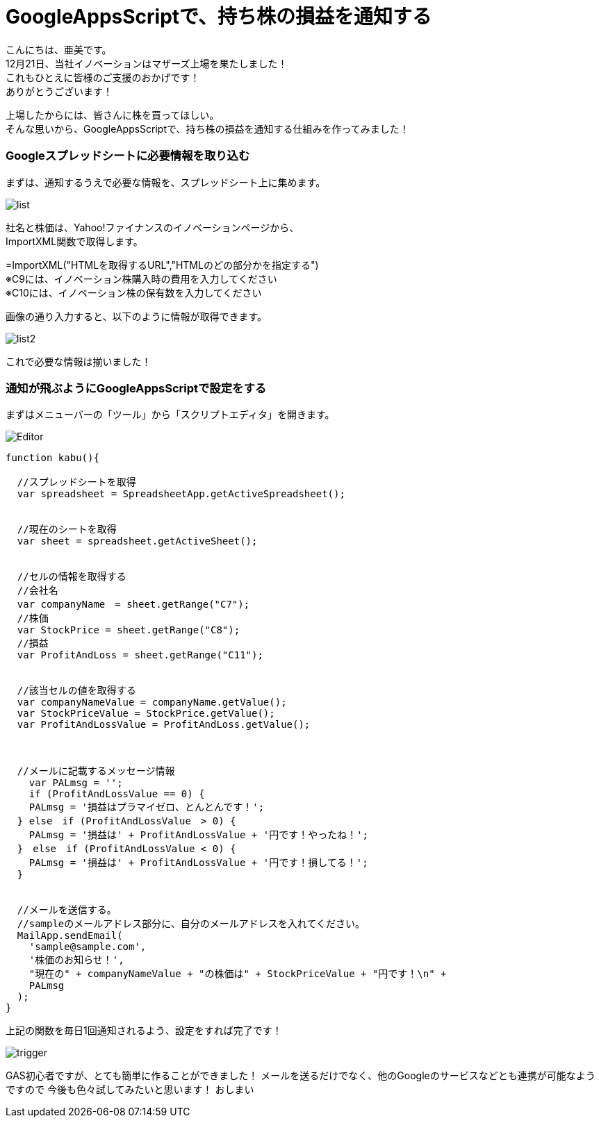 = GoogleAppsScriptで、持ち株の損益を通知する
:published_at: 2017-01-20
:hp-alt-title: Notice-of-holding_googleAppsScript
:hp-tags: GoogleAppsScript,GoogleSpreadSheet,StockPrice,AMI


こんにちは、亜美です。 +
12月21日、当社イノベーションはマザーズ上場を果たしました！ +
これもひとえに皆様のご支援のおかげです！ +
ありがとうございます！ +


上場したからには、皆さんに株を買ってほしい。 +
そんな思いから、GoogleAppsScriptで、持ち株の損益を通知する仕組みを作ってみました！ +



### Googleスプレッドシートに必要情報を取り込む


まずは、通知するうえで必要な情報を、スプレッドシート上に集めます。 +



image::ami/20160120/list.png[]


社名と株価は、Yahoo!ファイナンスのイノベーションページから、 +
ImportXML関数で取得します。 +

=ImportXML("HTMLを取得するURL","HTMLのどの部分かを指定する") +
※C9には、イノベーション株購入時の費用を入力してください +
※C10には、イノベーション株の保有数を入力してください +


画像の通り入力すると、以下のように情報が取得できます。 +


image::ami/20160120/list2.png[]


これで必要な情報は揃いました！ +


### 通知が飛ぶようにGoogleAppsScriptで設定をする


まずはメニューバーの「ツール」から「スクリプトエディタ」を開きます。 +


image::ami/20160120/Editor.png[]



```

function kabu(){

  //スプレッドシートを取得
  var spreadsheet = SpreadsheetApp.getActiveSpreadsheet();
  
  
  //現在のシートを取得
  var sheet = spreadsheet.getActiveSheet();
  
  
  //セルの情報を取得する
  //会社名
  var companyName　= sheet.getRange("C7");
  //株価
  var StockPrice = sheet.getRange("C8");
  //損益
  var ProfitAndLoss = sheet.getRange("C11");
  
  
  //該当セルの値を取得する
  var companyNameValue = companyName.getValue();
  var StockPriceValue = StockPrice.getValue();
  var ProfitAndLossValue = ProfitAndLoss.getValue();
  
  
  
  //メールに記載するメッセージ情報
    var PALmsg = '';
    if (ProfitAndLossValue == 0) {
    PALmsg = '損益はプラマイゼロ、とんとんです！';
  } else　if (ProfitAndLossValue　> 0) {
    PALmsg = '損益は' + ProfitAndLossValue + '円です！やったね！';
  }　else　if (ProfitAndLossValue < 0) {
    PALmsg = '損益は' + ProfitAndLossValue + '円です！損してる！';
  }
  
  
  //メールを送信する。
  //sampleのメールアドレス部分に、自分のメールアドレスを入れてください。
  MailApp.sendEmail(
    'sample@sample.com', 
    '株価のお知らせ！', 
    "現在の" + companyNameValue + "の株価は" + StockPriceValue + "円です！\n" +
    PALmsg
  );
}
```


上記の関数を毎日1回通知されるよう、設定をすれば完了です！ +

image::ami/20160120/trigger.png[]


GAS初心者ですが、とても簡単に作ることができました！
メールを送るだけでなく、他のGoogleのサービスなどとも連携が可能なようですので
今後も色々試してみたいと思います！
おしまい

